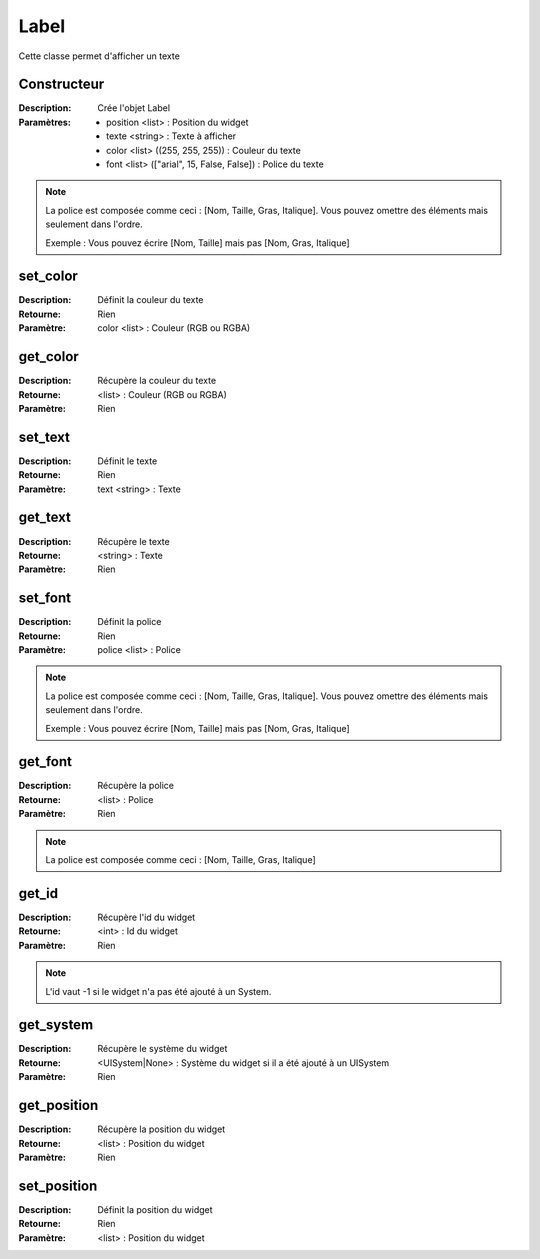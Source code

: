 Label
=====

Cette classe permet d'afficher un texte

Constructeur
------------

:Description: Crée l'objet Label
:Paramètres:
    - position <list> : Position du widget
    - texte <string> : Texte à afficher
    - color <list> ((255, 255, 255)) : Couleur du texte
    - font <list> (["arial", 15, False, False]) : Police du texte

.. note:: La police est composée comme ceci : [Nom, Taille, Gras, Italique].
    Vous pouvez omettre des éléments mais seulement dans l'ordre.
    
    Exemple : Vous pouvez écrire [Nom, Taille] mais pas [Nom, Gras, Italique]

set_color
---------

:Description: Définit la couleur du texte
:Retourne: Rien
:Paramètre: color <list> : Couleur (RGB ou RGBA)

get_color
---------

:Description: Récupère la couleur du texte
:Retourne: <list> : Couleur (RGB ou RGBA)
:Paramètre: Rien

set_text
--------

:Description: Définit le texte
:Retourne: Rien
:Paramètre: text <string> : Texte

get_text
--------

:Description: Récupère le texte
:Retourne: <string> : Texte
:Paramètre: Rien

set_font
--------

:Description: Définit la police
:Retourne: Rien
:Paramètre: police <list> : Police

.. note:: La police est composée comme ceci : [Nom, Taille, Gras, Italique].
    Vous pouvez omettre des éléments mais seulement dans l'ordre.
    
    Exemple : Vous pouvez écrire [Nom, Taille] mais pas [Nom, Gras, Italique]

get_font
--------

:Description: Récupère la police
:Retourne: <list> : Police
:Paramètre: Rien

.. note:: La police est composée comme ceci : [Nom, Taille, Gras, Italique]

get_id
------

:Description: Récupère l'id du widget
:Retourne: <int> : Id du widget
:Paramètre: Rien

.. note:: L'id vaut -1 si le widget n'a pas été ajouté à un System.

get_system
----------

:Description: Récupère le système du widget
:Retourne:
    <UISystem|None> : Système du widget si il a été ajouté à un UISystem
:Paramètre: Rien

get_position
------------

:Description: Récupère la position du widget
:Retourne: <list> : Position du widget
:Paramètre: Rien

set_position
------------

:Description: Définit la position du widget
:Retourne: Rien
:Paramètre: <list> : Position du widget

